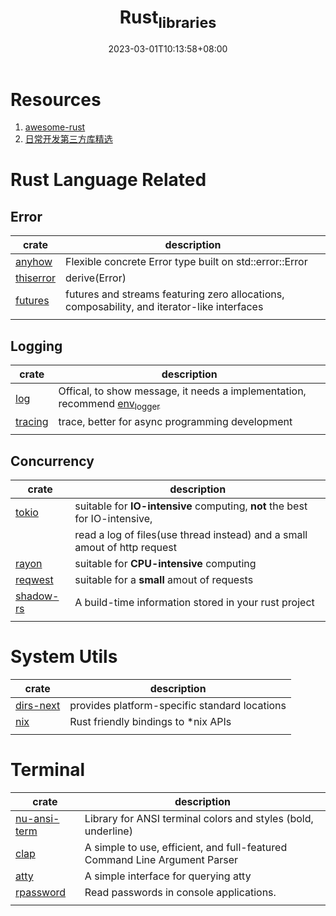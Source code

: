 #+title: Rust_libraries
#+date: 2023-03-01T10:13:58+08:00
#+draft: false
#+tags[]: rust libraries

* Resources
1. [[https://github.com/rust-unofficial/awesome-rust][awesome-rust]]
2. [[https://course.rs/practice/third-party-libs.html][日常开发第三方库精选]]

* Rust Language Related
** Error
| crate     | description                                                                                 |
|-----------+---------------------------------------------------------------------------------------------|
| [[https://crates.io/crates/anyhow][anyhow]]    | Flexible concrete Error type built on std::error::Error                                     |
| [[https://crates.io/crates/thiserror][thiserror]] | derive(Error)                                                                               |
| [[https://crates.io/crates/futures][futures]]   | futures and streams featuring zero allocations, composability, and iterator-like interfaces |
|           |                                                                                             |

** Logging
| crate     | description                                                                                 |
|-----------+---------------------------------------------------------------------------------------------|
| [[https://crates.io/crates/log][log]]     | Offical, to show message, it needs a implementation, recommend [[https://docs.rs/env_logger/0.10.0/env_logger/][env_logger]] |
| [[https://github.com/tokio-rs/tracing][tracing]] | trace, better for async programming development                           |
|         |                                                                           |

** Concurrency
| crate     | description                                                               |
|-----------+---------------------------------------------------------------------------|
| [[https://github.com/tokio-rs/tokio][tokio]]     | suitable for *IO-intensive* computing, *not* the best for IO-intensive,       |
|           | read a log of files(use thread instead) and a small amout of http request |
| [[https://crates.io/crates/rayon][rayon]]     | suitable for *CPU-intensive* computing                                      |
| [[https://github.com/seanmonstar/reqwest][reqwest]]   | suitable for a *small* amout of requests                                    |
| [[https://crates.io/crates/shadow-rs][shadow-rs]] | A build-time information stored in your rust project                      |
|           |                                                                           |

* System Utils
| crate     | description                                   |
|-----------+-----------------------------------------------|
| [[https://crates.io/crates/dirs-next][dirs-next]] | provides platform-specific standard locations |
| [[https://crates.io/crates/nix][nix]]       | Rust friendly bindings to *nix APIs           |
|           |                                               |


* Terminal 

| crate        | description                                                                |
|--------------+----------------------------------------------------------------------------|
| [[https://crates.io/crates/nu-ansi-term][nu-ansi-term]] | Library for ANSI terminal colors and styles (bold, underline)              |
| [[https://crates.io/crates/clap][clap]]         | A simple to use, efficient, and full-featured Command Line Argument Parser |
| [[https://crates.io/crates/atty][atty]]         | A simple interface for querying atty                                       |
| [[https://crates.io/crates/rpassword][rpassword]]    | Read passwords in console applications.                                    |
|              |                                                                            |

